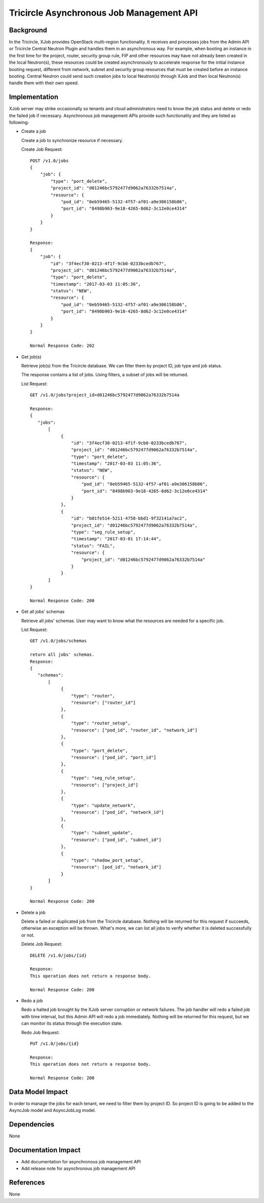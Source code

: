 =========================================
Tricircle Asynchronous Job Management API
=========================================

Background
==========
In the Tricircle, XJob provides OpenStack multi-region functionality. It
receives and processes jobs from the Admin API or Tricircle Central
Neutron Plugin and handles them in an asynchronous way. For example, when
booting an instance in the first time for the project, router, security
group rule, FIP and other resources may have not already been created in
the local Neutron(s), these resources could be created asynchronously to
accelerate response for the initial instance booting request, different
from network, subnet and security group resources that must be created
before an instance booting. Central Neutron could send such creation jobs
to local Neutron(s) through XJob and then local Neutron(s) handle them
with their own speed.

Implementation
==============
XJob server may strike occasionally so tenants and cloud administrators
need to know the job status and delete or redo the failed job if necessary.
Asynchronous job management APIs provide such functionality and they are
listed as following:

* Create a job

  Create a job to synchronize resource if necessary.

  Create Job Request::

        POST /v1.0/jobs
        {
            "job": {
                "type": "port_delete",
                "project_id": "d01246bc5792477d9062a76332b7514a",
                "resource": {
                    "pod_id": "0eb59465-5132-4f57-af01-a9e306158b86",
                    "port_id": "8498b903-9e18-4265-8d62-3c12e0ce4314"
                }
            }
        }

        Response:
        {
            "job": {
                "id": "3f4ecf30-0213-4f1f-9cb0-0233bcedb767",
                "project_id": "d01246bc5792477d9062a76332b7514a",
                "type": "port_delete",
                "timestamp": "2017-03-03 11:05:36",
                "status": "NEW",
                "resource": {
                    "pod_id": "0eb59465-5132-4f57-af01-a9e306158b86",
                    "port_id": "8498b903-9e18-4265-8d62-3c12e0ce4314"
                }
            }
        }

        Normal Response Code: 202


* Get job(s)

  Retrieve job(s) from the Tricircle database. We can filter them by
  project ID, job type and job status.

  The response contains a list of jobs. Using filters, a subset of jobs
  will be returned.

  List Request::

        GET /v1.0/jobs?project_id=d01246bc5792477d9062a76332b7514a

        Response:
        {
           "jobs":
               [
                    {
                        "id": "3f4ecf30-0213-4f1f-9cb0-0233bcedb767",
                        "project_id": "d01246bc5792477d9062a76332b7514a",
                        "type": "port_delete",
                        "timestamp": "2017-03-03 11:05:36",
                        "status": "NEW",
                        "resource": {
                            "pod_id": "0eb59465-5132-4f57-af01-a9e306158b86",
                            "port_id": "8498b903-9e18-4265-8d62-3c12e0ce4314"
                        }
                    },
                    {
                        "id": "b01fe514-5211-4758-bbd1-9f32141a7ac2",
                        "project_id": "d01246bc5792477d9062a76332b7514a",
                        "type": "seg_rule_setup",
                        "timestamp": "2017-03-01 17:14:44",
                        "status": "FAIL",
                        "resource": {
                            "project_id": "d01246bc5792477d9062a76332b7514a"
                        }
                    }
               ]
        }

        Normal Response Code: 200


* Get all jobs' schemas

  Retrieve all jobs' schemas. User may want to know what the resources
  are needed for a specific job.

  List Request::

        GET /v1.0/jobs/schemas

        return all jobs' schemas.
        Response:
        {
           "schemas":
               [
                    {
                        "type": "router",
                        "resource": ["router_id"]
                    },
                    {
                        "type": "router_setup",
                        "resource": ["pod_id", "router_id", "network_id"]
                    },
                    {
                        "type": "port_delete",
                        "resource": ["pod_id", "port_id"]
                    },
                    {
                        "type": "seg_rule_setup",
                        "resource": ["project_id"]
                    },
                    {
                        "type": "update_network",
                        "resource": ["pod_id", "network_id"]
                    },
                    {
                        "type": "subnet_update",
                        "resource": ["pod_id", "subnet_id"]
                    },
                    {
                        "type": "shadow_port_setup",
                        "resource": [pod_id", "network_id"]
                    }
               ]
        }

        Normal Response Code: 200


* Delete a job

  Delete a failed or duplicated job from the Tricircle database.
  Nothing will be returned for this request if succeeds, otherwise an
  exception will be thrown. What's more, we can list all jobs to verify
  whether it is deleted successfully or not.

  Delete Job Request::

        DELETE /v1.0/jobs/{id}

        Response:
        This operation does not return a response body.

        Normal Response Code: 200


* Redo a job

  Redo a halted job brought by the XJob server corruption or network failures.
  The job handler will redo a failed job with time interval, but this Admin
  API will redo a job immediately. Nothing will be returned for this request,
  but we can monitor its status through the execution state.

  Redo Job Request::

        PUT /v1.0/jobs/{id}

        Response:
        This operation does not return a response body.

        Normal Response Code: 200


Data Model Impact
=================

In order to manage the jobs for each tenant, we need to filter them by
project ID. So project ID is going to be added to the AsyncJob model and
AsyncJobLog model.

Dependencies
============

None

Documentation Impact
====================

- Add documentation for asynchronous job management API
- Add release note for asynchronous job management API

References
==========

None

